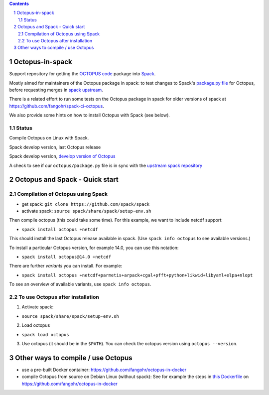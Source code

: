 .. sectnum::

.. contents::

Octopus-in-spack
================

Support repository for getting the `OCTOPUS code <http://octopus-code.org>`__ package into
`Spack <http://spack.readthedocs.io>`__.

Mostly aimed for maintainers of the Octopus package in spack: to test changes to
Spack's `package.py file <https://github.com/fangohr/octopus-in-spack/blob/main/spack/package.py>`_ for Octopus, before requesting merges 
in `spack upstream <https://raw.githubusercontent.com/spack/spack/develop/var/spack/repos/builtin/packages/octopus/package.py>`_.

There is a related effort to run some tests on the Octopus package in spack for older versions of spack at https://github.com/fangohr/spack-ci-octopus.

We also provide some hints on how to install Octopus with Spack (see below).

Status
------

Compile Octopus on Linux with Spack.

|spack-develop-octopus-stable| Spack develop version, last Octopus release 

|spack-develop-octopus-develop| Spack develop version, `develop version of Octopus <https://gitlab.com/octopus-code/octopus>`__

|diff-with-upstream| A check to see if our ``octopus/package.py`` file is in sync with the `upstream spack repository <https://github.com/spack/spack/blob/develop/var/spack/repos/builtin/packages/octopus/package.py>`__


Octopus and Spack - Quick start
===============================

Compilation of Octopus using Spack
----------------------------------

-  get spack: ``git clone https://github.com/spack/spack``
-  activate spack: ``source spack/share/spack/setup-env.sh``

Then compile octopus (this could take some time). For this example, we
want to include netcdf support:

-  ``spack install octopus +netcdf``

This should install the last Octopus release available in spack. (Use ``spack info octopus`` to see available versions.)

To install a particular Octopus version, for example 14.0, you can use this notation:

-  ``spack install octopus@14.0 +netcdf``

There are further *variants* you can install. For example:

- ``spack install octopus +netcdf+parmetis+arpack+cgal+pfft+python+likwid+libyaml+elpa+nlopt``

To see an overview of available variants, use ``spack info octopus``.



To use Octopus after installation
---------------------------------

1. Activate spack:

-  ``source spack/share/spack/setup-env.sh``

2. Load octopus

-  ``spack load octopus``

3. Use octopus (it should be in the ``$PATH``). You can check the octopus version using ``octopus --version``.



Other ways to compile / use Octopus
===================================

- use a pre-built Docker container: https://github.com/fangohr/octopus-in-docker
- compile Octopus from source on Debian Linux (without spack): See for example the steps in
  `this Dockerfile <https://github.com/fangohr/octopus-in-docker/blob/main/Dockerfile>`__
  on https://github.com/fangohr/octopus-in-docker


.. |spack-develop-octopus-stable| image:: https://github.com/fangohr/octopus-in-spack/actions/workflows/spack-develop.yml/badge.svg
   :target: https://github.com/fangohr/octopus-in-spack/actions/workflows/spack-develop.yml

.. |spack-develop-octopus-develop| image:: https://github.com/fangohr/octopus-in-spack/actions/workflows/spack-develop-octopus-develop.yml/badge.svg
   :target: https://github.com/fangohr/octopus-in-spack/actions/workflows/spack-develop-octopus-develop.yml

.. |diff-with-upstream| image:: https://github.com/fangohr/octopus-in-spack/actions/workflows/diff-with-upstream.yml/badge.svg
   :target: https://github.com/fangohr/octopus-in-spack/actions/workflows/sdiff-with-upstream.yml
